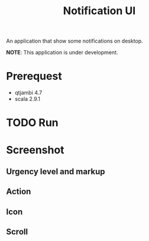 #+title: Notification UI

An application that show some notifications on desktop.

*NOTE*: This application is under development.

* Prerequest
- qtjambi 4.7
- scala 2.9.1
* TODO Run
* Screenshot
** Urgency level and markup
[[http://imageshack.us/a/img515/8905/notificationui0.png]]
** Action
[[http://imageshack.us/a/img835/4177/notificationui1.png]]
** Icon
[[http://imageshack.us/a/img88/3333/notificationui2.png]]
** Scroll
[[http://imageshack.us/a/img593/8637/notificationui3.png]]
